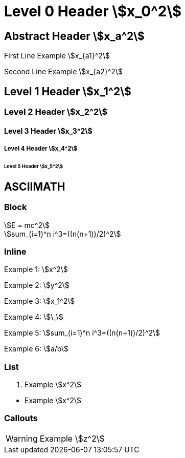 = Level 0 Header asciimath:[x_0^2]
:stem:
:pdf-themesdir: {root}/theme
:imagesdir: {root}/media
:pdf-theme: test

[abstract]
== Abstract Header asciimath:[x_a^2]

First Line Example asciimath:[x_{a1}^2]

Second Line Example asciimath:[x_{a2}^2]

== Level 1 Header asciimath:[x_1^2]

=== Level 2 Header asciimath:[x_2^2]

==== Level 3 Header asciimath:[x_3^2]

===== Level 4 Header asciimath:[x_4^2]

====== Level 5 Header asciimath:[x_5^2]

<<<
== ASCIIMATH

=== Block

[asciimath]
++++
E = mc^2
++++

[asciimath]
++++
sum_(i=1)^n i^3=((n(n+1))/2)^2
++++

=== Inline

Example 1: asciimath:[x^2]

Example 2: asciimath:[y^2]

Example 3: asciimath:[x_1^2]

Example 4: asciimath:[\_]

Example 5: asciimath:[sum_(i=1)^n i^3=((n(n+1))/2)^2]

Example 6: asciimath:[a/b]

=== List

. Example asciimath:[x^2]

{empty}

* Example asciimath:[x^2]

=== Callouts

WARNING: Example asciimath:[z^2]
